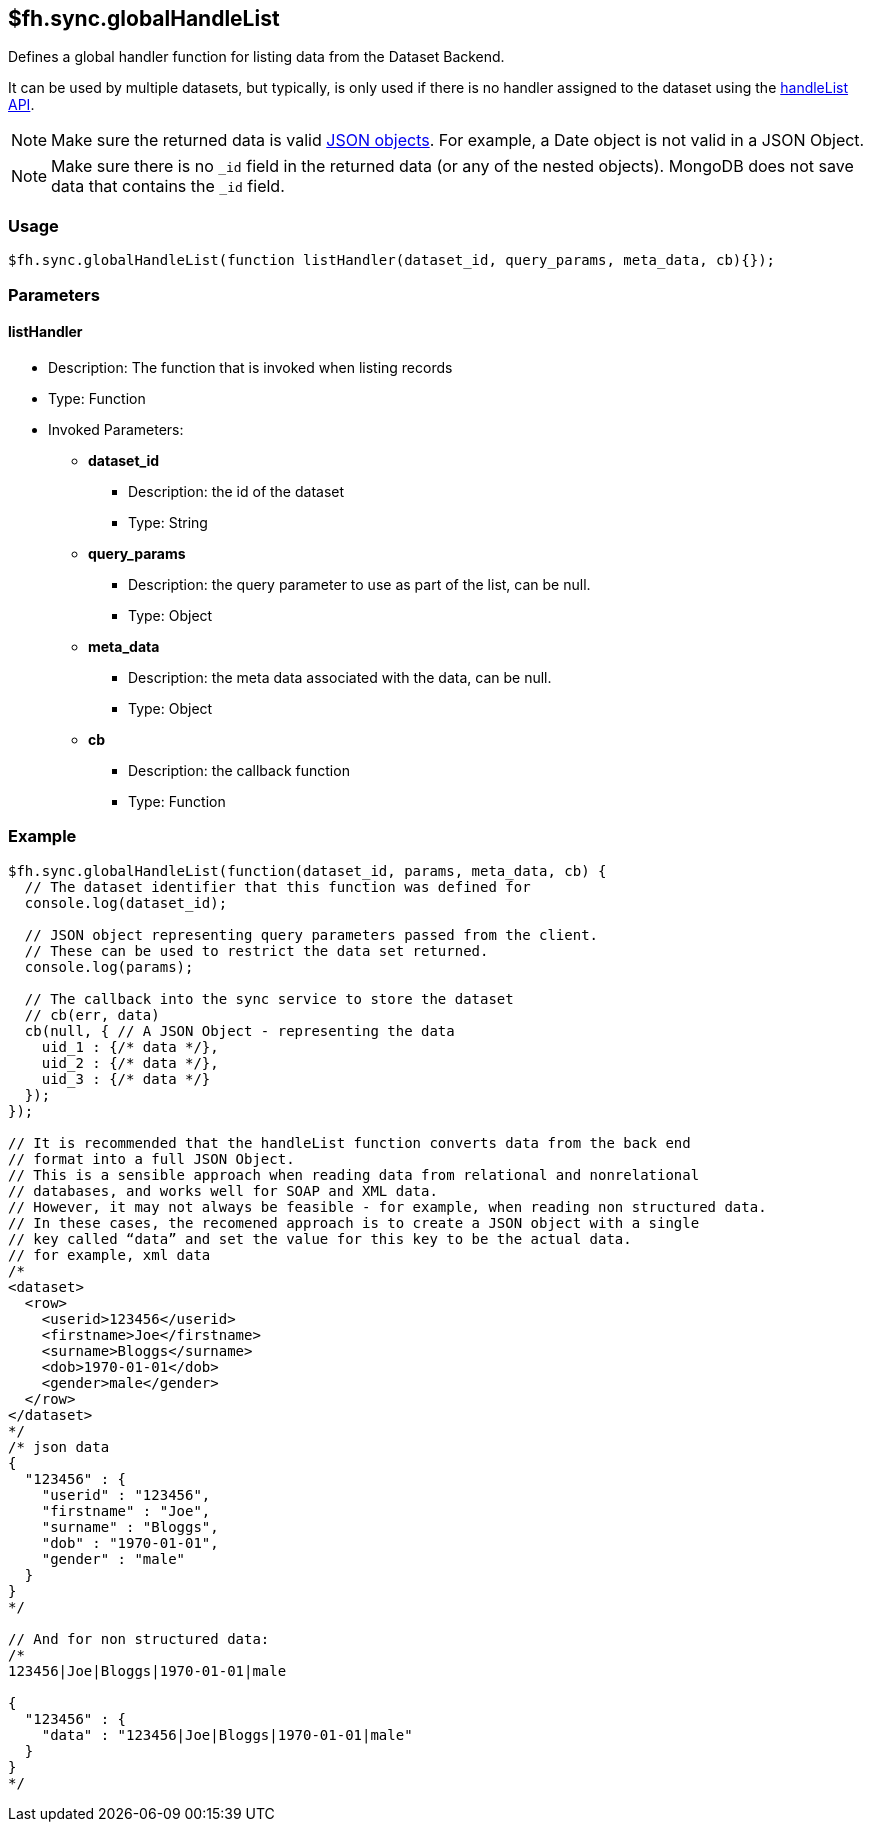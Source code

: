 [[fh-sync-globalhandlelist]]
== $fh.sync.globalHandleList


Defines a global handler function for listing data from the Dataset Backend.

It can be used by multiple datasets, but typically, is only used if there is no handler assigned to the dataset using the xref:fh-sync-handlelist[handleList API].

NOTE: Make sure the returned data is valid http://www.json.org/[JSON objects]. For example, a Date object is not valid in a JSON Object.

NOTE: Make sure there is no `_id` field in the returned data (or any of the nested objects). 
MongoDB does not save data that contains the `_id` field.


=== Usage

[source,javascript]
----
$fh.sync.globalHandleList(function listHandler(dataset_id, query_params, meta_data, cb){});
----

=== Parameters

==== listHandler
* Description: The function that is invoked when listing records
* Type: Function
* Invoked Parameters:
** *dataset_id*
*** Description: the id of the dataset
*** Type: String
** *query_params*
*** Description: the query parameter to use as part of the list, can be null.
*** Type: Object
** *meta_data*
*** Description: the meta data associated with the data, can be null.
*** Type: Object
** *cb*
*** Description: the callback function
*** Type: Function

=== Example

[source,javascript]
----
$fh.sync.globalHandleList(function(dataset_id, params, meta_data, cb) {
  // The dataset identifier that this function was defined for
  console.log(dataset_id);

  // JSON object representing query parameters passed from the client.
  // These can be used to restrict the data set returned.
  console.log(params);

  // The callback into the sync service to store the dataset
  // cb(err, data)
  cb(null, { // A JSON Object - representing the data
    uid_1 : {/* data */},
    uid_2 : {/* data */},
    uid_3 : {/* data */}
  });
});

// It is recommended that the handleList function converts data from the back end
// format into a full JSON Object.
// This is a sensible approach when reading data from relational and nonrelational
// databases, and works well for SOAP and XML data.
// However, it may not always be feasible - for example, when reading non structured data.
// In these cases, the recomened approach is to create a JSON object with a single
// key called “data” and set the value for this key to be the actual data.
// for example, xml data
/*
<dataset>
  <row>
    <userid>123456</userid>
    <firstname>Joe</firstname>
    <surname>Bloggs</surname>
    <dob>1970-01-01</dob>
    <gender>male</gender>
  </row>
</dataset>
*/
/* json data
{
  "123456" : {
    "userid" : "123456",
    "firstname" : "Joe",
    "surname" : "Bloggs",
    "dob" : "1970-01-01",
    "gender" : "male"
  }
}
*/

// And for non structured data:
/*
123456|Joe|Bloggs|1970-01-01|male

{
  "123456" : {
    "data" : "123456|Joe|Bloggs|1970-01-01|male"
  }
}
*/
----

